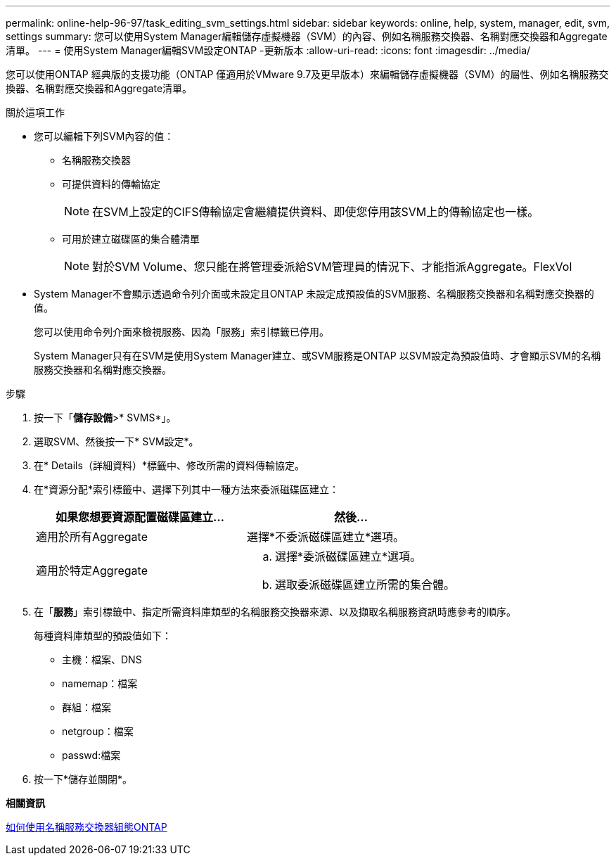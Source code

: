 ---
permalink: online-help-96-97/task_editing_svm_settings.html 
sidebar: sidebar 
keywords: online, help, system, manager, edit, svm, settings 
summary: 您可以使用System Manager編輯儲存虛擬機器（SVM）的內容、例如名稱服務交換器、名稱對應交換器和Aggregate清單。 
---
= 使用System Manager編輯SVM設定ONTAP -更新版本
:allow-uri-read: 
:icons: font
:imagesdir: ../media/


[role="lead"]
您可以使用ONTAP 經典版的支援功能（ONTAP 僅適用於VMware 9.7及更早版本）來編輯儲存虛擬機器（SVM）的屬性、例如名稱服務交換器、名稱對應交換器和Aggregate清單。

.關於這項工作
* 您可以編輯下列SVM內容的值：
+
** 名稱服務交換器
** 可提供資料的傳輸協定
+
[NOTE]
====
在SVM上設定的CIFS傳輸協定會繼續提供資料、即使您停用該SVM上的傳輸協定也一樣。

====
** 可用於建立磁碟區的集合體清單
+
[NOTE]
====
對於SVM Volume、您只能在將管理委派給SVM管理員的情況下、才能指派Aggregate。FlexVol

====


* System Manager不會顯示透過命令列介面或未設定且ONTAP 未設定成預設值的SVM服務、名稱服務交換器和名稱對應交換器的值。
+
您可以使用命令列介面來檢視服務、因為「服務」索引標籤已停用。

+
System Manager只有在SVM是使用System Manager建立、或SVM服務是ONTAP 以SVM設定為預設值時、才會顯示SVM的名稱服務交換器和名稱對應交換器。



.步驟
. 按一下「*儲存設備*>* SVMS*」。
. 選取SVM、然後按一下* SVM設定*。
. 在* Details（詳細資料）*標籤中、修改所需的資料傳輸協定。
. 在*資源分配*索引標籤中、選擇下列其中一種方法來委派磁碟區建立：
+
|===
| 如果您想要資源配置磁碟區建立... | 然後... 


 a| 
適用於所有Aggregate
 a| 
選擇*不委派磁碟區建立*選項。



 a| 
適用於特定Aggregate
 a| 
.. 選擇*委派磁碟區建立*選項。
.. 選取委派磁碟區建立所需的集合體。


|===
. 在「*服務*」索引標籤中、指定所需資料庫類型的名稱服務交換器來源、以及擷取名稱服務資訊時應參考的順序。
+
每種資料庫類型的預設值如下：

+
** 主機：檔案、DNS
** namemap：檔案
** 群組：檔案
** netgroup：檔案
** passwd:檔案


. 按一下*儲存並關閉*。


*相關資訊*

xref:concept_how_data_ontap_name_service_switch_configuration_works.adoc[如何使用名稱服務交換器組態ONTAP]
